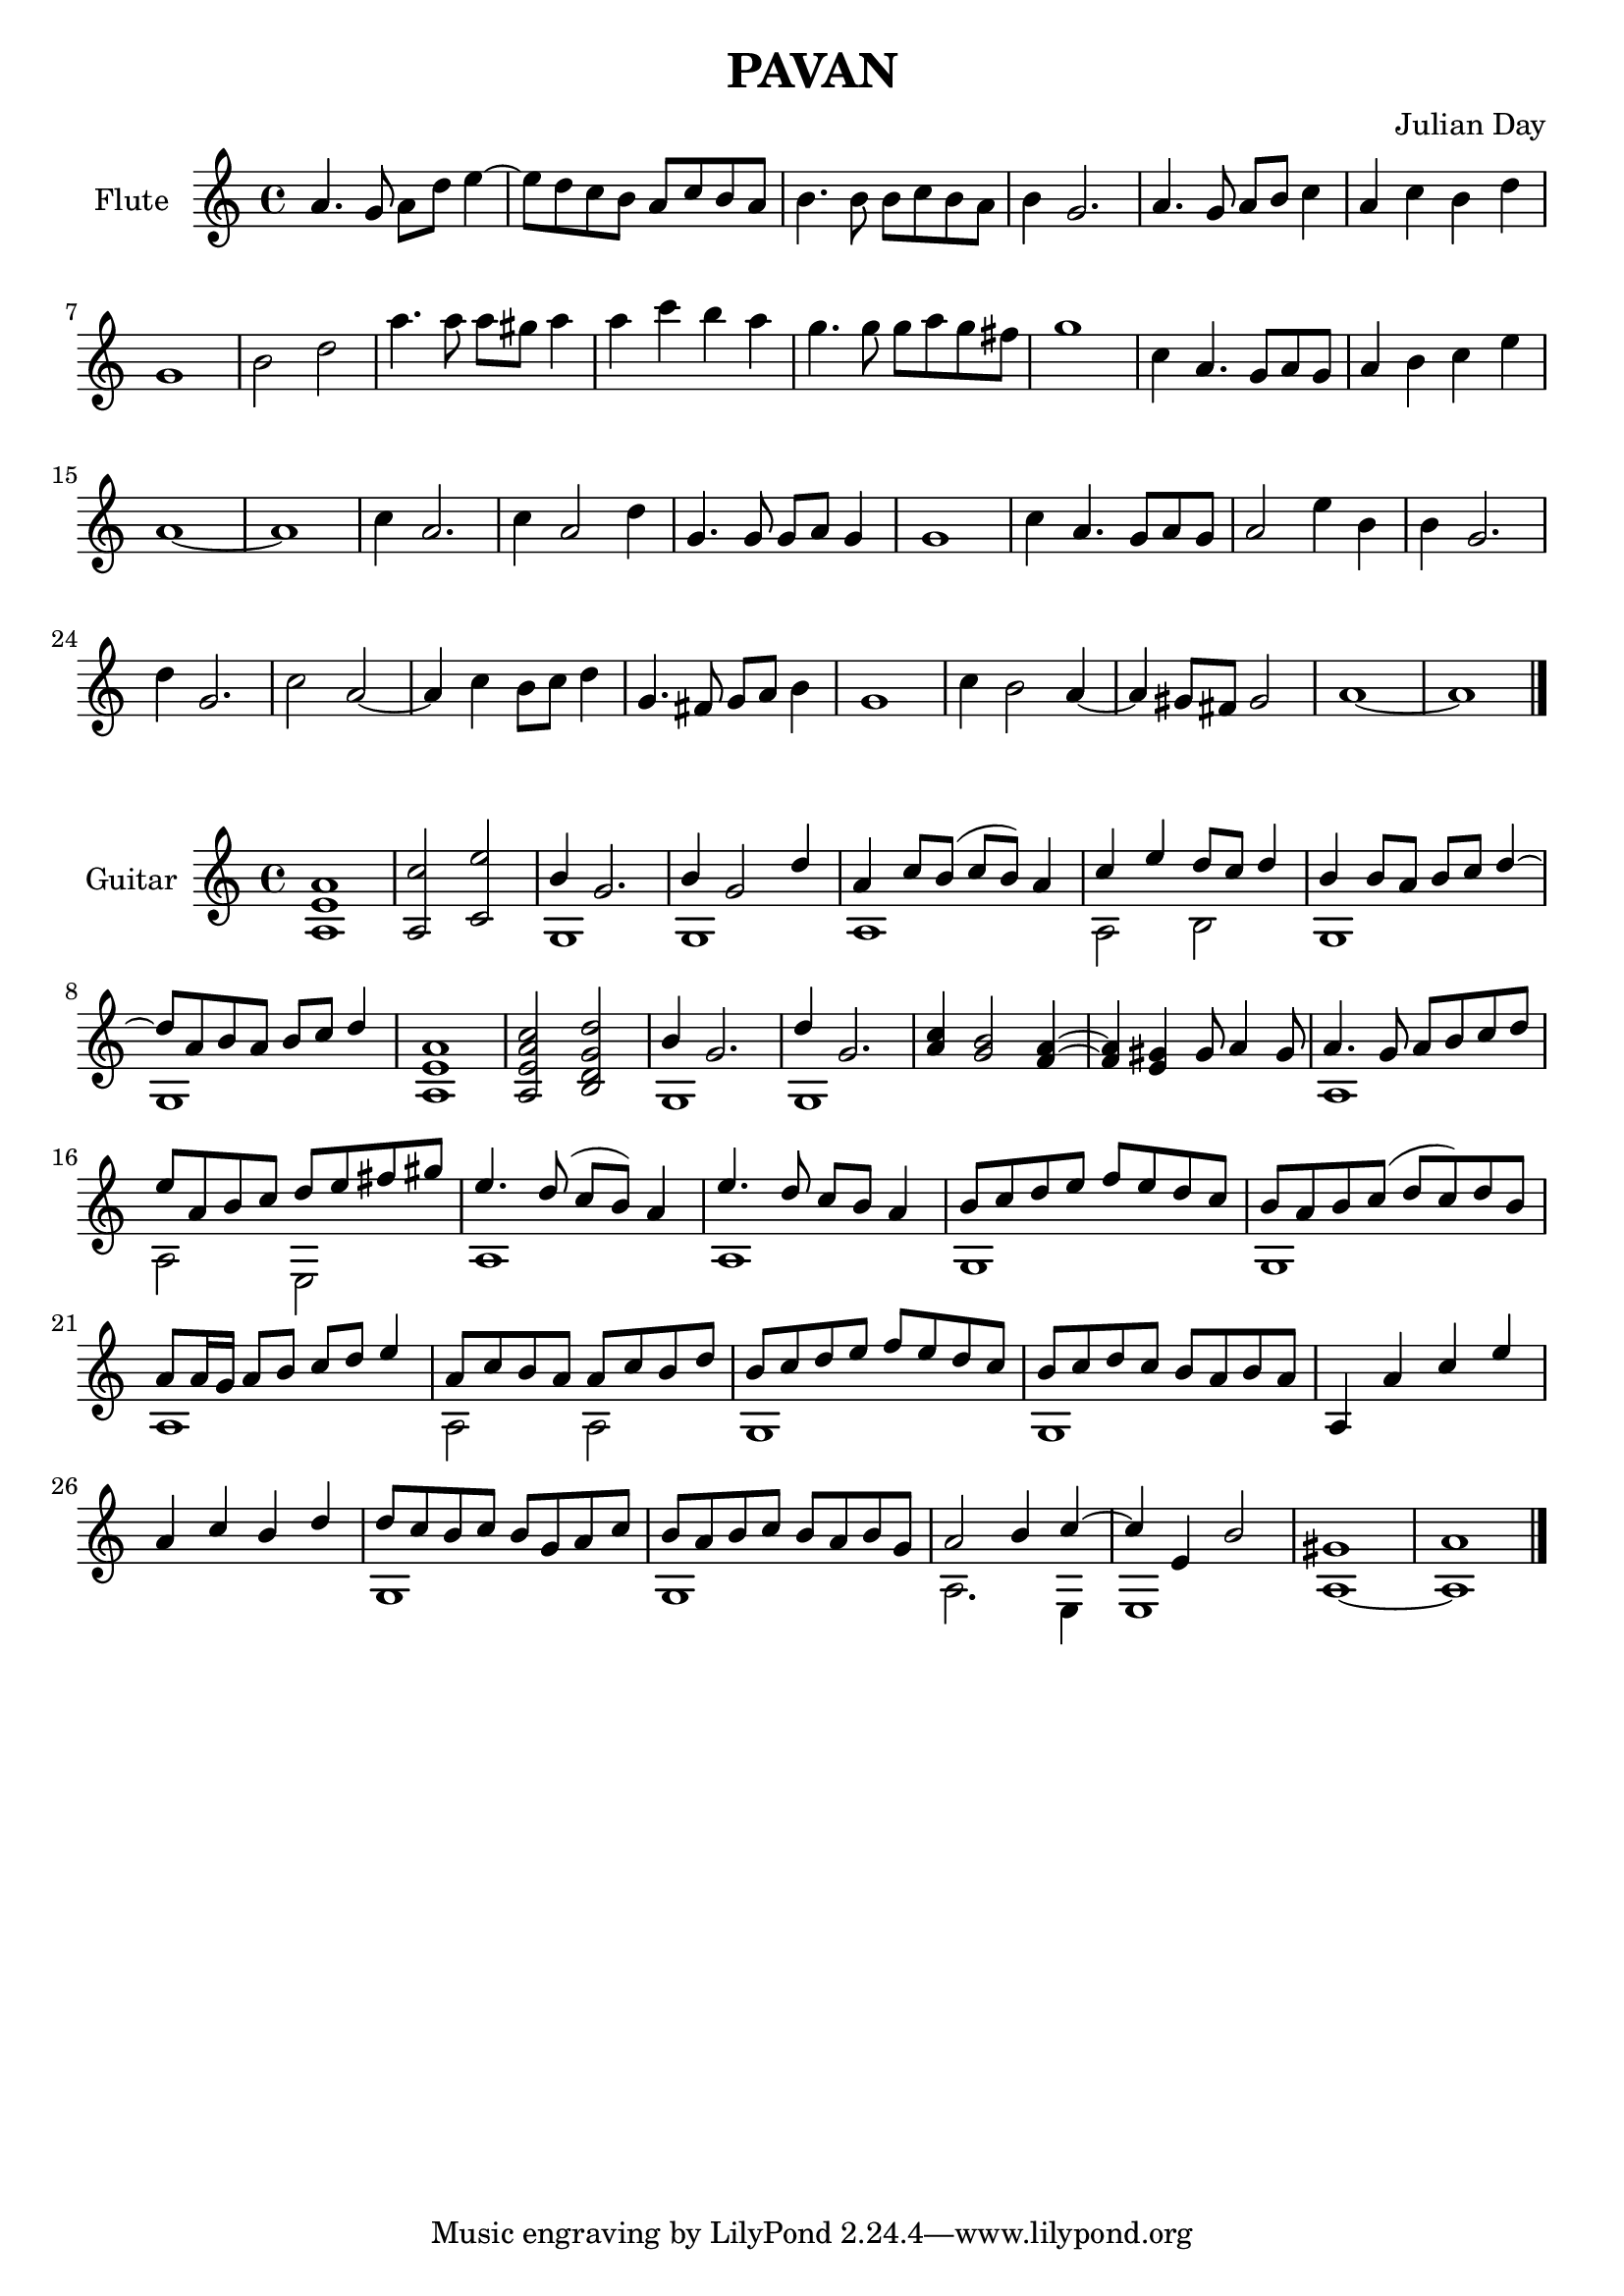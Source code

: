 % Two Courtly Dances
% Duet for Flute and Guitar
% Pavan
\version "2.18.0"

\header {
  title = \markup { "PAVAN" }
  composer = "Julian Day"
}

melody = \relative c'' {
  \clef treble
  \key a \minor
  \time 4/4

  a4. g8 a8 d8 e4~ |
  e8 d8 c8 b8 a8 c8 b8 a8 |
  b4. b8 b8 c8 b8 a8 |
  b4 g2. |
  a4. g8 a8 b8 c4 |
  a4 c4 b4 d4 |
  g,1 |
  b2 d2 |
  a'4. a8 a8 gis8 a4 | 
  a4 c4 b4 a4 |
  g4. g8 g8 a8 g8 fis8 |
  g1 |
  c,4 a4. g8 a8 g8 |
  a4 b4 c4 e4 |
  a,1~ |
  a1 |

  c4 a2. |
  c4 a2 d4 |
  g,4. g8 g8 a8 g4 |
  g1 |
  c4 a4. g8 a8 g8 |
  a2 e'4 b4 |
  b4 g2.
  d'4 g,2. |
  c2 a2~ |
  a4 c4 b8 c8 d4 |
  g,4. fis8 g8 a8 b4 |
  g1 |
  c4 b2 a4~ |
  a4 gis8 fis8 gis2 |
  a1~ |
  a1
  \bar "|."

}

\score {
  \new Staff \with {instrumentName = "Flute"}
    \melody
  \layout { }
  \midi { }
}

\score {
  \new Staff \with {instrumentName = "Guitar"}
  << 
    \key a \minor
    \time 4/4
    \new Voice = "melody" \relative c'' { \voiceOne
    <a, e' a>1 |
    <a c'>2 <c e'>2 |
    b'4 g2. |
    b4 g2 d'4
    a4 c8 b8 (c8 b8) a4
    c4 e4 d8 c8 d4 |
    b4 b8 a8 b8 c8 d4~ |
    d8 a8 b8 a8 b8 c8 d4 |
    <a, e' a>1 |
    <a e' a c>2 <b d g d'>2 |
    b'4 g2. |
    d'4 g,2. |
    <a c>4 <g b>2 <f a>4~ |
    <f a>4 <e gis>4 gis8 a4 gis8 |
    a4. g8 a8 b8 c8 d8 |
    e8 a,8 b8 c8 d8 e8 fis8 gis8 |
    e4. d8 (c8 b8) a4 |
    e'4. d8 c8 b8 a4 |
    b8 c8 d8 e8 f8 e8 d8 c8 |
    b8 a8 b8 c8 (d8 c8) d8 b8 |
    a8 a16 g16 a8 b8 c8 d8 e4 |
    a,8 c8 b8 a8 a8 c8 b8 d8 |
    b8 c8 d8 e8 f8 e8 d8 c8 |
    b8 c8 d8 c8 b8 a8 b8 a8 |
    a,4 a'4 c4 e4 |
    a,4 c4 b4 d4 |
    d8 c8 b8 c8 b8 g8 a8 c8 |
    b8 a8 b8 c8 b8 a8 b8 g8 |
    a2 b4 c4~ |
    c4 e,4 b'2 |
    gis1 |
    a1
    \bar "|."
    }
    
    \new Voice = "bass" \relative c' { \voiceTwo
    \hideNotes r1 | r1 |
    \unHideNotes 
    g1 |
    g1 |
    a1 |
    a2 b2 |
    g1 |
    g1
    \hideNotes
    r1 | r1 |
    \unHideNotes
    g1 |
    g1 |
    \hideNotes
    r1 | r1 |
    \unHideNotes
    a1 |
    a2 e2 |
    a1 |
    a1 |
    g1 |
    g1 |
    a1 |
    a2 a2 |
    g1 |
    g1 |
    \hideNotes
    r1 | r1 |
    \unHideNotes
    g1 |
    g1 |
    a2. e4 |
    e1 |
    a1~ |
    a1
    }
  >>
}

